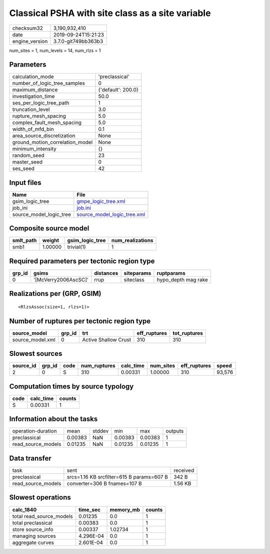 Classical PSHA with site class as a site variable
=================================================

============== ===================
checksum32     3,190,932,410      
date           2019-09-24T15:21:23
engine_version 3.7.0-git749bb363b3
============== ===================

num_sites = 1, num_levels = 14, num_rlzs = 1

Parameters
----------
=============================== ==================
calculation_mode                'preclassical'    
number_of_logic_tree_samples    0                 
maximum_distance                {'default': 200.0}
investigation_time              50.0              
ses_per_logic_tree_path         1                 
truncation_level                3.0               
rupture_mesh_spacing            5.0               
complex_fault_mesh_spacing      5.0               
width_of_mfd_bin                0.1               
area_source_discretization      None              
ground_motion_correlation_model None              
minimum_intensity               {}                
random_seed                     23                
master_seed                     0                 
ses_seed                        42                
=============================== ==================

Input files
-----------
======================= ============================================================
Name                    File                                                        
======================= ============================================================
gsim_logic_tree         `gmpe_logic_tree.xml <gmpe_logic_tree.xml>`_                
job_ini                 `job.ini <job.ini>`_                                        
source_model_logic_tree `source_model_logic_tree.xml <source_model_logic_tree.xml>`_
======================= ============================================================

Composite source model
----------------------
========= ======= =============== ================
smlt_path weight  gsim_logic_tree num_realizations
========= ======= =============== ================
smb1      1.00000 trivial(1)      1               
========= ======= =============== ================

Required parameters per tectonic region type
--------------------------------------------
====== ==================== ========= ========== ===================
grp_id gsims                distances siteparams ruptparams         
====== ==================== ========= ========== ===================
0      '[McVerry2006AscSC]' rrup      siteclass  hypo_depth mag rake
====== ==================== ========= ========== ===================

Realizations per (GRP, GSIM)
----------------------------

::

  <RlzsAssoc(size=1, rlzs=1)>

Number of ruptures per tectonic region type
-------------------------------------------
================ ====== ==================== ============ ============
source_model     grp_id trt                  eff_ruptures tot_ruptures
================ ====== ==================== ============ ============
source_model.xml 0      Active Shallow Crust 310          310         
================ ====== ==================== ============ ============

Slowest sources
---------------
========= ====== ==== ============ ========= ========= ============ ======
source_id grp_id code num_ruptures calc_time num_sites eff_ruptures speed 
========= ====== ==== ============ ========= ========= ============ ======
2         0      S    310          0.00331   1.00000   310          93,576
========= ====== ==== ============ ========= ========= ============ ======

Computation times by source typology
------------------------------------
==== ========= ======
code calc_time counts
==== ========= ======
S    0.00331   1     
==== ========= ======

Information about the tasks
---------------------------
================== ======= ====== ======= ======= =======
operation-duration mean    stddev min     max     outputs
preclassical       0.00383 NaN    0.00383 0.00383 1      
read_source_models 0.01235 NaN    0.01235 0.01235 1      
================== ======= ====== ======= ======= =======

Data transfer
-------------
================== ========================================= ========
task               sent                                      received
preclassical       srcs=1.16 KB srcfilter=615 B params=607 B 342 B   
read_source_models converter=306 B fnames=107 B              1.56 KB 
================== ========================================= ========

Slowest operations
------------------
======================== ========= ========= ======
calc_1840                time_sec  memory_mb counts
======================== ========= ========= ======
total read_source_models 0.01235   0.0       1     
total preclassical       0.00383   0.0       1     
store source_info        0.00337   1.02734   1     
managing sources         4.296E-04 0.0       1     
aggregate curves         2.601E-04 0.0       1     
======================== ========= ========= ======